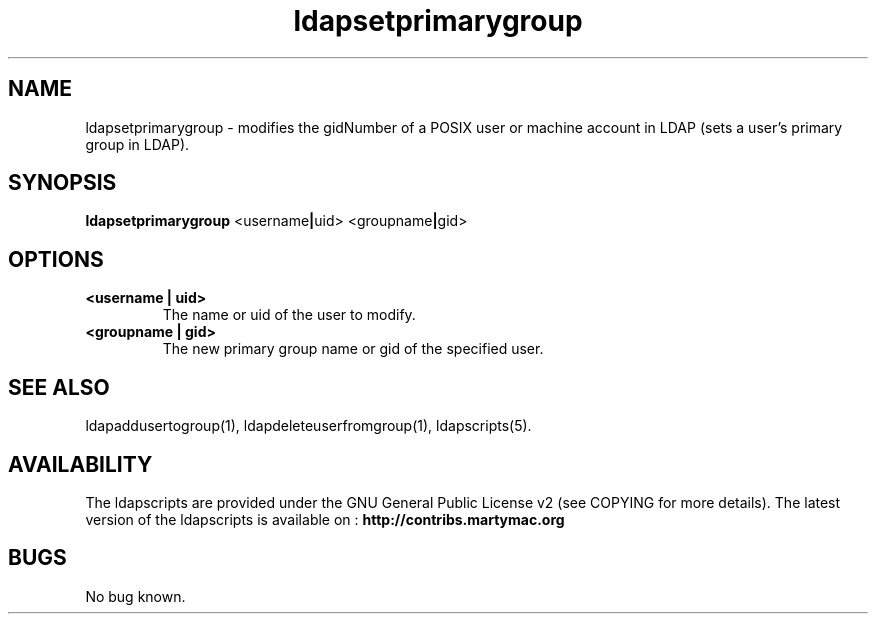 .\" Copyright (C) 2006-2017 Ganaël LAPLANCHE
.\"
.\" This program is free software; you can redistribute it and/or
.\" modify it under the terms of the GNU General Public License
.\" as published by the Free Software Foundation; either version 2
.\" of the License, or (at your option) any later version.
.\"
.\" This program is distributed in the hope that it will be useful,
.\" but WITHOUT ANY WARRANTY; without even the implied warranty of
.\" MERCHANTABILITY or FITNESS FOR A PARTICULAR PURPOSE.  See the
.\" GNU General Public License for more details.
.\"
.\" You should have received a copy of the GNU General Public License
.\" along with this program; if not, write to the Free Software
.\" Foundation, Inc., 59 Temple Place - Suite 330, Boston, MA 02111-1307,
.\" USA.
.\"
.\" Ganael Laplanche
.\" ganael.laplanche@martymac.org
.\" http://contribs.martymac.org
.\"
.TH ldapsetprimarygroup 1 "January 1, 2006"

.SH NAME
ldapsetprimarygroup \- modifies the gidNumber of a POSIX user or machine account in LDAP (sets a user's primary group in LDAP).

.SH SYNOPSIS
.B ldapsetprimarygroup
.RB <username | uid>
.RB <groupname | gid>
 
.SH OPTIONS
.TP
.B <username | uid>
The name or uid of the user to modify.
.TP
.B <groupname | gid>
The new primary group name or gid of the specified user.

.SH "SEE ALSO"
ldapaddusertogroup(1), ldapdeleteuserfromgroup(1), ldapscripts(5).

.SH AVAILABILITY
The ldapscripts are provided under the GNU General Public License v2 (see COPYING for more details).
The latest version of the ldapscripts is available on :
.B http://contribs.martymac.org

.SH BUGS
No bug known.
